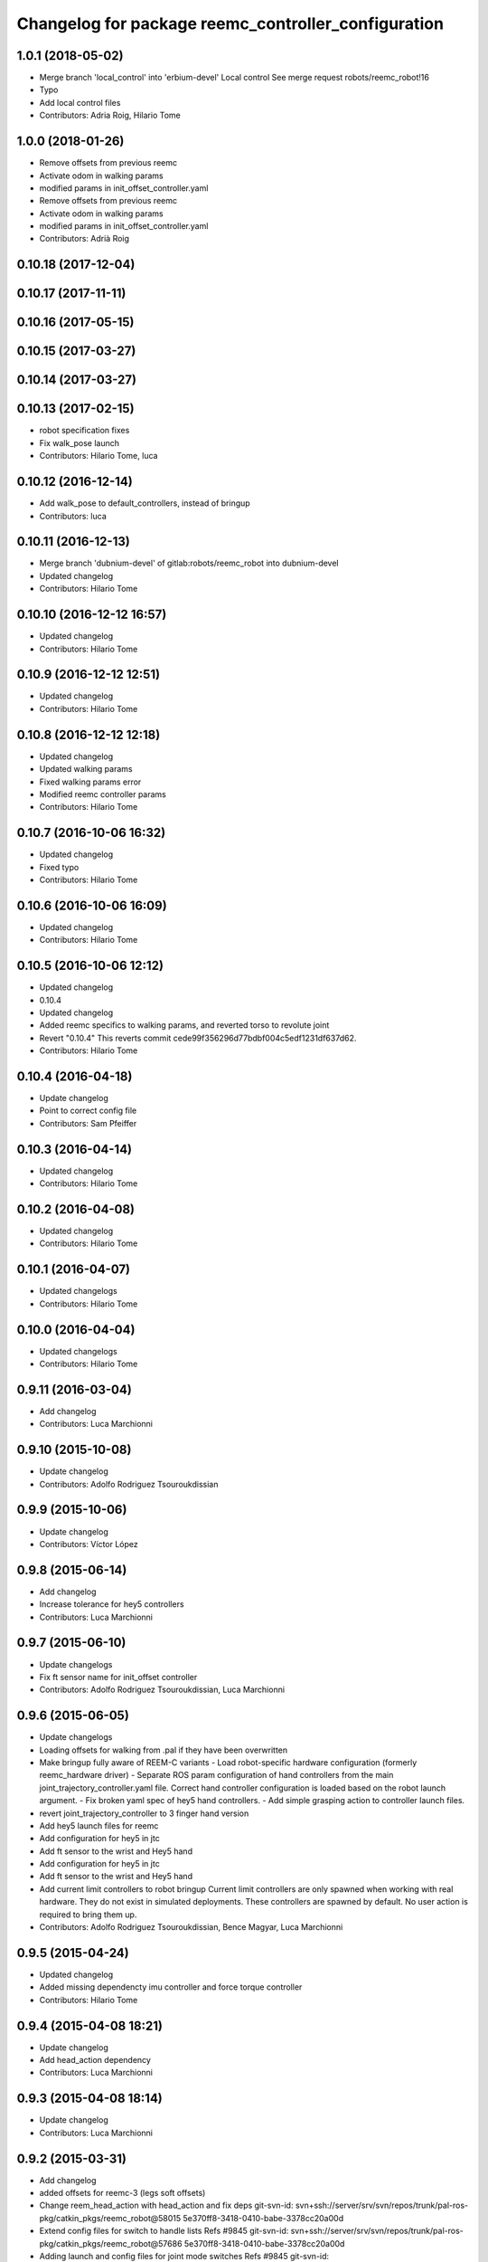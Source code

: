^^^^^^^^^^^^^^^^^^^^^^^^^^^^^^^^^^^^^^^^^^^^^^^^^^^^
Changelog for package reemc_controller_configuration
^^^^^^^^^^^^^^^^^^^^^^^^^^^^^^^^^^^^^^^^^^^^^^^^^^^^

1.0.1 (2018-05-02)
------------------
* Merge branch 'local_control' into 'erbium-devel'
  Local control
  See merge request robots/reemc_robot!16
* Typo
* Add local control files
* Contributors: Adria Roig, Hilario Tome

1.0.0 (2018-01-26)
------------------
* Remove offsets from previous reemc
* Activate odom in walking params
* modified params in init_offset_controller.yaml
* Remove offsets from previous reemc
* Activate odom in walking params
* modified params in init_offset_controller.yaml
* Contributors: Adrià Roig

0.10.18 (2017-12-04)
--------------------

0.10.17 (2017-11-11)
--------------------

0.10.16 (2017-05-15)
--------------------

0.10.15 (2017-03-27)
--------------------

0.10.14 (2017-03-27)
--------------------

0.10.13 (2017-02-15)
--------------------
* robot specification fixes
* Fix walk_pose launch
* Contributors: Hilario Tome, luca

0.10.12 (2016-12-14)
--------------------
* Add walk_pose to default_controllers, instead of bringup
* Contributors: luca

0.10.11 (2016-12-13)
--------------------
* Merge branch 'dubnium-devel' of gitlab:robots/reemc_robot into dubnium-devel
* Updated changelog
* Contributors: Hilario Tome

0.10.10 (2016-12-12 16:57)
--------------------------
* Updated changelog
* Contributors: Hilario Tome

0.10.9 (2016-12-12 12:51)
-------------------------
* Updated changelog
* Contributors: Hilario Tome

0.10.8 (2016-12-12 12:18)
-------------------------
* Updated changelog
* Updated walking params
* Fixed walking params error
* Modified reemc controller params
* Contributors: Hilario Tome

0.10.7 (2016-10-06 16:32)
-------------------------
* Updated changelog
* Fixed typo
* Contributors: Hilario Tome

0.10.6 (2016-10-06 16:09)
-------------------------
* Updated changelog
* Contributors: Hilario Tome

0.10.5 (2016-10-06 12:12)
-------------------------
* Updated changelog
* 0.10.4
* Updated changelog
* Added reemc specifics to walking params, and reverted torso to revolute joint
* Revert "0.10.4"
  This reverts commit cede99f356296d77bdbf004c5edf1231df637d62.
* Contributors: Hilario Tome

0.10.4 (2016-04-18)
-------------------
* Update changelog
* Point to correct config file
* Contributors: Sam Pfeiffer

0.10.3 (2016-04-14)
-------------------
* Updated changelog
* Contributors: Hilario Tome

0.10.2 (2016-04-08)
-------------------
* Updated changelog
* Contributors: Hilario Tome

0.10.1 (2016-04-07)
-------------------
* Updated changelogs
* Contributors: Hilario Tome

0.10.0 (2016-04-04)
-------------------
* Updated changelogs
* Contributors: Hilario Tome

0.9.11 (2016-03-04)
-------------------
* Add changelog
* Contributors: Luca Marchionni

0.9.10 (2015-10-08)
-------------------
* Update changelog
* Contributors: Adolfo Rodriguez Tsouroukdissian

0.9.9 (2015-10-06)
------------------
* Update changelog
* Contributors: Víctor López

0.9.8 (2015-06-14)
------------------
* Add changelog
* Increase tolerance for hey5 controllers
* Contributors: Luca Marchionni

0.9.7 (2015-06-10)
------------------
* Update changelogs
* Fix ft sensor name for init_offset controller
* Contributors: Adolfo Rodriguez Tsouroukdissian, Luca Marchionni

0.9.6 (2015-06-05)
------------------
* Update changelogs
* Loading offsets for walking from .pal if they have been overwritten
* Make bringup fully aware of REEM-C variants
  - Load robot-specific hardware configuration (formerly reemc_hardware driver)
  - Separate ROS param configuration of hand controllers from the main
  joint_trajectory_controller.yaml file. Correct hand controller configuration
  is loaded based on the robot launch argument.
  - Fix broken yaml spec of hey5 hand controllers.
  - Add simple grasping action to controller launch files.
* revert joint_trajectory_controller to 3 finger hand version
* Add hey5 launch files for reemc
* Add configuration for hey5 in jtc
* Add ft sensor to the wrist and Hey5 hand
* Add configuration for hey5 in jtc
* Add ft sensor to the wrist and Hey5 hand
* Add current limit controllers to robot bringup
  Current limit controllers are only spawned when working with real hardware.
  They do not exist in simulated deployments.
  These controllers are spawned by default. No user action is required to bring
  them up.
* Contributors: Adolfo Rodriguez Tsouroukdissian, Bence Magyar, Luca Marchionni

0.9.5 (2015-04-24)
------------------
* Updated changelog
* Added missing dependencty imu controller and force torque controller
* Contributors: Hilario Tome

0.9.4 (2015-04-08 18:21)
------------------------
* Update changelog
* Add head_action dependency
* Contributors: Luca Marchionni

0.9.3 (2015-04-08 18:14)
------------------------
* Update changelog
* Contributors: Luca Marchionni

0.9.2 (2015-03-31)
------------------
* Add changelog
* added offsets for reemc-3 (legs soft offsets)
* Change reem_head_action with head_action and fix deps
  git-svn-id: svn+ssh://server/srv/svn/repos/trunk/pal-ros-pkg/catkin_pkgs/reemc_robot@58015 5e370ff8-3418-0410-babe-3378cc20a00d
* Extend config files for switch to handle lists
  Refs #9845
  git-svn-id: svn+ssh://server/srv/svn/repos/trunk/pal-ros-pkg/catkin_pkgs/reemc_robot@57686 5e370ff8-3418-0410-babe-3378cc20a00d
* Adding launch and config files for joint mode switches
  Refs #9845
  git-svn-id: svn+ssh://server/srv/svn/repos/trunk/pal-ros-pkg/catkin_pkgs/reemc_robot@57591 5e370ff8-3418-0410-babe-3378cc20a00d
* adds enabled param to odometry and moves odometry related params to 'odometry' ns
  git-svn-id: svn+ssh://server/srv/svn/repos/trunk/pal-ros-pkg/catkin_pkgs/reemc_robot@56837 5e370ff8-3418-0410-babe-3378cc20a00d
* removed line probably due to a wrong merge
  git-svn-id: svn+ssh://server/srv/svn/repos/trunk/pal-ros-pkg/catkin_pkgs/reemc_robot@56576 5e370ff8-3418-0410-babe-3378cc20a00d
* Added config and launch for homing controller
  git-svn-id: svn+ssh://server/srv/svn/repos/trunk/pal-ros-pkg/catkin_pkgs/reemc_robot@54756 5e370ff8-3418-0410-babe-3378cc20a00d
* added run dependency on reemc_init_offset_controller.
  closes #8800
  git-svn-id: svn+ssh://server/srv/svn/repos/trunk/pal-ros-pkg/catkin_pkgs/reemc_robot@54703 5e370ff8-3418-0410-babe-3378cc20a00d
* git-svn-id: svn+ssh://server/srv/svn/repos/trunk/pal-ros-pkg/catkin_pkgs/reemc_robot@54190 5e370ff8-3418-0410-babe-3378cc20a00d
* removes trailing spaces
  git-svn-id: svn+ssh://server/srv/svn/repos/trunk/pal-ros-pkg/catkin_pkgs/reemc_robot@54167 5e370ff8-3418-0410-babe-3378cc20a00d
* syncs with 4.1_REEMC_SDE4 (disables walking controller on the startup)
  svn merge svn+ssh://server/srv/svn/repos/branches/4.1_REEMC_SDE4/pal-ros-pkg/catkin_pkgs/reemc_robot/reemc_controller_configuration .
  git-svn-id: svn+ssh://server/srv/svn/repos/trunk/pal-ros-pkg/catkin_pkgs/reemc_robot@53121 5e370ff8-3418-0410-babe-3378cc20a00d
* syncs with 4.1_REEMC_SDE4
  svn merge svn+ssh://server/srv/svn/repos/branches/4.1_REEMC_SDE4/pal-ros-pkg/catkin_pkgs/reemc_robot/reemc_controller_configuration .
  git-svn-id: svn+ssh://server/srv/svn/repos/trunk/pal-ros-pkg/catkin_pkgs/reemc_robot@53116 5e370ff8-3418-0410-babe-3378cc20a00d
* Added timeout option to default_controllers
  git-svn-id: svn+ssh://server/srv/svn/repos/trunk/pal-ros-pkg/catkin_pkgs/reemc_robot@52828 5e370ff8-3418-0410-babe-3378cc20a00d
* Set REEM-C offsets for reemc2 by default
  Refs #8347
  git-svn-id: svn+ssh://server/srv/svn/repos/trunk/pal-ros-pkg/catkin_pkgs/reemc_robot@52570 5e370ff8-3418-0410-babe-3378cc20a00d
* adding different joint offsets for rc1 and rc2
  git-svn-id: svn+ssh://server/srv/svn/repos/trunk/pal-ros-pkg/catkin_pkgs/reemc_robot@52478 5e370ff8-3418-0410-babe-3378cc20a00d
* reemc_controller_configuration: fix controller name
  git-svn-id: svn+ssh://server/srv/svn/repos/trunk/pal-ros-pkg/catkin_pkgs/reemc_robot@51797 5e370ff8-3418-0410-babe-3378cc20a00d
* reemc_controller_configuration: load full-body joint list in launch file
  This is so because we want to be able to alternate from
  lowerbody only to full body walking controller.
  git-svn-id: svn+ssh://server/srv/svn/repos/trunk/pal-ros-pkg/catkin_pkgs/reemc_robot@51796 5e370ff8-3418-0410-babe-3378cc20a00d
* Add lower body walking controller from COSMOCAIXA branch
  Merged it with upper body joint trajectory controller launch file
  git-svn-id: svn+ssh://server/srv/svn/repos/trunk/pal-ros-pkg/catkin_pkgs/reemc_robot@51795 5e370ff8-3418-0410-babe-3378cc20a00d
* refs #7537 : adds covariance params
  git-svn-id: svn+ssh://server/srv/svn/repos/trunk/pal-ros-pkg/catkin_pkgs/reemc_robot@50933 5e370ff8-3418-0410-babe-3378cc20a00d
* refs #7537 : adds use_imu_yaw and odom_pub_rate params (for REEM-C)
  git-svn-id: svn+ssh://server/srv/svn/repos/trunk/pal-ros-pkg/catkin_pkgs/reemc_robot@50894 5e370ff8-3418-0410-babe-3378cc20a00d
* reemc_controller_configuration: walking->walking_controller
  git-svn-id: svn+ssh://server/srv/svn/repos/branches/hydro_migration/pal-ros-pkg/catkin_pkgs/reemc_robot@49128 5e370ff8-3418-0410-babe-3378cc20a00d
* Catkinize reemc_controller_configuration
  git-svn-id: svn+ssh://server/srv/svn/repos/branches/hydro_migration/pal-ros-pkg/catkin_pkgs/reemc_robot@48953 5e370ff8-3418-0410-babe-3378cc20a00d
* Merge reemc_robot from 3.6_REEMC_SDE3
  git-svn-id: svn+ssh://server/srv/svn/repos/branches/hydro_migration/pal-ros-pkg/stacks/reemc_robot@48649 5e370ff8-3418-0410-babe-3378cc20a00d
* Merge from OROCOS_2.X
  git-svn-id: svn+ssh://server/srv/svn/repos/branches/hydro_migration/pal-ros-pkg/stacks/reemc_robot@48584 5e370ff8-3418-0410-babe-3378cc20a00d
* Update manifests with maintainer information
  git-svn-id: svn+ssh://server/srv/svn/repos/branches/hydro_migration/pal-ros-pkg/stacks/reemc_robot@47601 5e370ff8-3418-0410-babe-3378cc20a00d
* git-svn-id: svn+ssh://server/srv/svn/repos/branches/hydro_migration/pal-ros-pkg/stacks/reemc_robot@47342 5e370ff8-3418-0410-babe-3378cc20a00d
* Merge from OROCOS_2.X
  git-svn-id: svn+ssh://server/srv/svn/repos/branches/hydro_migration/pal-ros-pkg/stacks/reemc_robot@46633 5e370ff8-3418-0410-babe-3378cc20a00d
* Merge from OROCOS_2.X
  git-svn-id: svn+ssh://server/srv/svn/repos/branches/hydro_migration/pal-ros-pkg/stacks/reemc_robot@46411 5e370ff8-3418-0410-babe-3378cc20a00d
* Merge from OROCOS_2.X
  git-svn-id: svn+ssh://server/srv/svn/repos/branches/hydro_migration/pal-ros-pkg/stacks/reemc_robot@46156 5e370ff8-3418-0410-babe-3378cc20a00d
* Merge from OROCOS_2.X
  git-svn-id: svn+ssh://server/srv/svn/repos/branches/hydro_migration/pal-ros-pkg/stacks/reemc_robot@46041 5e370ff8-3418-0410-babe-3378cc20a00d
* reemc_controller_configuration: start manipulation controllers by
  default
  git-svn-id: svn+ssh://server/srv/svn/repos/branches/hydro_migration/pal-ros-pkg/stacks/reemc_robot@46012 5e370ff8-3418-0410-babe-3378cc20a00d
* renamed test walking controler to squat_controller
  git-svn-id: svn+ssh://server/srv/svn/repos/branches/OROCOS_2.X/pal-ros-pkg/stacks/reemc_robot@45060 5e370ff8-3418-0410-babe-3378cc20a00d
* Re-enable manipulation controller loading.
  git-svn-id: svn+ssh://server/srv/svn/repos/branches/OROCOS_2.X/pal-ros-pkg/stacks/reemc_robot@44690 5e370ff8-3418-0410-babe-3378cc20a00d
* Temporarily remove loading of upper body controllers, as REEM-B chokes on this.
  git-svn-id: svn+ssh://server/srv/svn/repos/branches/OROCOS_2.X/pal-ros-pkg/stacks/reemc_robot@44585 5e370ff8-3418-0410-babe-3378cc20a00d
* Added manipulation controllers to default controllers
  Refs #6206
  git-svn-id: svn+ssh://server/srv/svn/repos/branches/OROCOS_2.X/pal-ros-pkg/stacks/reemc_robot@44557 5e370ff8-3418-0410-babe-3378cc20a00d
* changed namespace for biped_controller parameters (on reemc)
  git-svn-id: svn+ssh://server/srv/svn/repos/branches/OROCOS_2.X/pal-ros-pkg/stacks/reemc_robot@44376 5e370ff8-3418-0410-babe-3378cc20a00d
* changed namespace for parameters used for walking component on real robot
  git-svn-id: svn+ssh://server/srv/svn/repos/branches/OROCOS_2.X/pal-ros-pkg/stacks/reemc_robot@44370 5e370ff8-3418-0410-babe-3378cc20a00d
* Added hand controllers to Gazebo, will have to change it to real robot params once that part of ros_control is done.
  Refs #6212
  git-svn-id: svn+ssh://server/srv/svn/repos/branches/OROCOS_2.X/pal-ros-pkg/stacks/reemc_robot@44342 5e370ff8-3418-0410-babe-3378cc20a00d
* removed commented walking controller from reemc default controllers
  git-svn-id: svn+ssh://server/srv/svn/repos/branches/OROCOS_2.X/pal-ros-pkg/stacks/reemc_robot@44304 5e370ff8-3418-0410-babe-3378cc20a00d
* fixed parameter typo.
  git-svn-id: svn+ssh://server/srv/svn/repos/branches/OROCOS_2.X/pal-ros-pkg/stacks/reemc_robot@44275 5e370ff8-3418-0410-babe-3378cc20a00d
* Add joint trajectory controller groups for the whole body.
  Bring back the point head action.
  git-svn-id: svn+ssh://server/srv/svn/repos/branches/OROCOS_2.X/pal-ros-pkg/stacks/reemc_robot@44206 5e370ff8-3418-0410-babe-3378cc20a00d
* changed launch file for real reemc to load parameters in walking_controller namespace
  git-svn-id: svn+ssh://server/srv/svn/repos/branches/OROCOS_2.X/pal-ros-pkg/stacks/reemc_robot@44134 5e370ff8-3418-0410-babe-3378cc20a00d
* adding parameters for walking in a separated yaml file
  git-svn-id: svn+ssh://server/srv/svn/repos/branches/OROCOS_2.X/pal-ros-pkg/stacks/reemc_robot@44133 5e370ff8-3418-0410-babe-3378cc20a00d
* Refactored walking controller (got rid of virtual functions no longer needed).
  Encapsulated functions into an object used by ros_control walking plugin.
  git-svn-id: svn+ssh://server/srv/svn/repos/branches/OROCOS_2.X/pal-ros-pkg/stacks/reemc_robot@44114 5e370ff8-3418-0410-babe-3378cc20a00d
* added params for z com and ft sensor z for real robot
  git-svn-id: svn+ssh://server/srv/svn/repos/branches/OROCOS_2.X/pal-ros-pkg/stacks/reemc_robot@44055 5e370ff8-3418-0410-babe-3378cc20a00d
* Walking refactored with dynamic_reconfigure parameters.
  Added launch files for walking with different parameters on real and simulated robot.
  git-svn-id: svn+ssh://server/srv/svn/repos/branches/OROCOS_2.X/pal-ros-pkg/stacks/reemc_robot@44016 5e370ff8-3418-0410-babe-3378cc20a00d
* Fix dependency in reemc_controller_configuration
  git-svn-id: svn+ssh://server/srv/svn/repos/branches/OROCOS_2.X/pal-ros-pkg/stacks/reemc_robot@43826 5e370ff8-3418-0410-babe-3378cc20a00d
* walking ros_control tested on simulation.
  Sometimes eigen error occurs : http://eigen.tuxfamily.org/dox-devel/TopicUnalignedArrayAssert.html
  git-svn-id: svn+ssh://server/srv/svn/repos/branches/OROCOS_2.X/pal-ros-pkg/stacks/reemc_robot@43358 5e370ff8-3418-0410-babe-3378cc20a00d
* Load force-torque and IMU state publishers by default. Refs #5977.
  git-svn-id: svn+ssh://server/srv/svn/repos/branches/OROCOS_2.X/pal-ros-pkg/stacks/reemc_robot@42398 5e370ff8-3418-0410-babe-3378cc20a00d
* Create feature-limited reemc_hardware package and supporting infrastructure. Refs #5959.
  git-svn-id: svn+ssh://server/srv/svn/repos/branches/OROCOS_2.X/pal-ros-pkg/stacks/reemc_robot@42304 5e370ff8-3418-0410-babe-3378cc20a00d
* Contributors: Adolfo Rodriguez Tsouroukdissian, Bence Magyar, Enrique Fernandez, Luca Marchionni, Paul Mathieu, Victor Lopez, lucamarchionni
